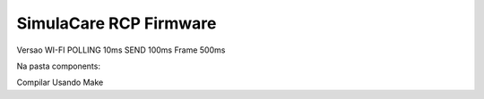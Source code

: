 SimulaCare RCP Firmware
====================
Versao WI-FI
POLLING 10ms
SEND 100ms Frame 500ms

Na pasta components:

Compilar Usando Make
